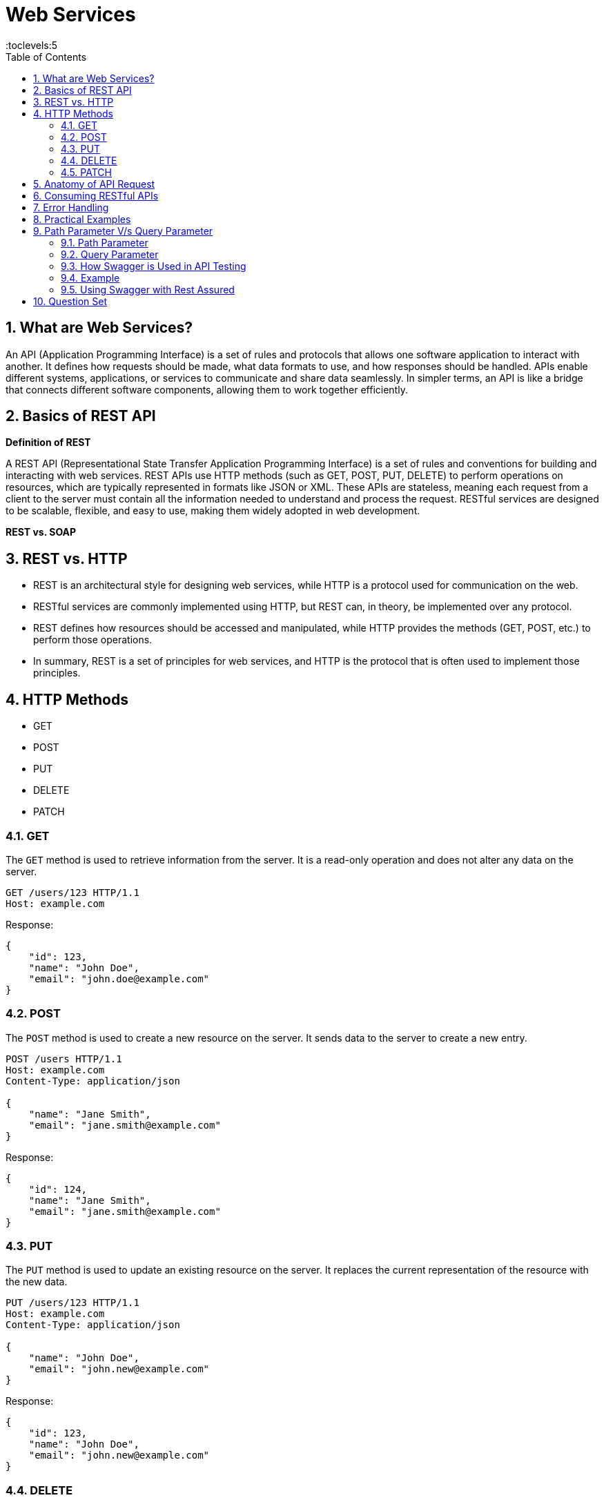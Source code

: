 = Web Services
:toc: right
:toclevels:5
:sectnums:

##############################################

== What are Web Services?

An API (Application Programming Interface) is a set of rules and protocols that allows one software application to interact with another. It defines how requests should be made, what data formats to use, and how responses should be handled. APIs enable different systems, applications, or services to communicate and share data seamlessly. In simpler terms, an API is like a bridge that connects different software components, allowing them to work together efficiently.

== Basics of REST API

*Definition of REST*

A REST API (Representational State Transfer Application Programming Interface) is a set of rules and conventions for building and interacting with web services. REST APIs use HTTP methods (such as GET, POST, PUT, DELETE) to perform operations on resources, which are typically represented in formats like JSON or XML. These APIs are stateless, meaning each request from a client to the server must contain all the information needed to understand and process the request. RESTful services are designed to be scalable, flexible, and easy to use, making them widely adopted in web development.

*REST vs. SOAP*

== REST vs. HTTP

* REST is an architectural style for designing web services, while HTTP is a protocol used for communication on the web.
* RESTful services are commonly implemented using HTTP, but REST can, in theory, be implemented over any protocol.
* REST defines how resources should be accessed and manipulated, while HTTP provides the methods (GET, POST, etc.) to perform those operations.
* In summary, REST is a set of principles for web services, and HTTP is the protocol that is often used to implement those principles.

== HTTP Methods
  - GET
  - POST
  - PUT
  - DELETE
  - PATCH

=== GET

The `GET` method is used to retrieve information from the server. It is a read-only operation and does not alter any data on the server.

[source, java]
----
GET /users/123 HTTP/1.1
Host: example.com
----

Response:
[source, json]
----
{
    "id": 123,
    "name": "John Doe",
    "email": "john.doe@example.com"
}
----

=== POST

The `POST` method is used to create a new resource on the server. It sends data to the server to create a new entry.

[source, java]
----
POST /users HTTP/1.1
Host: example.com
Content-Type: application/json

{
    "name": "Jane Smith",
    "email": "jane.smith@example.com"
}
----

Response:
[source, json]
----
{
    "id": 124,
    "name": "Jane Smith",
    "email": "jane.smith@example.com"
}
----

=== PUT

The `PUT` method is used to update an existing resource on the server. It replaces the current representation of the resource with the new data.

[source, java]
----
PUT /users/123 HTTP/1.1
Host: example.com
Content-Type: application/json

{
    "name": "John Doe",
    "email": "john.new@example.com"
}
----

Response:
[source, json]
----
{
    "id": 123,
    "name": "John Doe",
    "email": "john.new@example.com"
}
----

=== DELETE

The `DELETE` method is used to delete a resource from the server.

[source, java]
----
DELETE /users/123 HTTP/1.1
Host: example.com
----

Response:
[source, json]
----
{
    "message": "User deleted successfully"
}
----

=== PATCH

The `PATCH` method is used to apply partial modifications to a resource. It updates only the specified fields of the resource.

[source, java]
----
PATCH /users/123 HTTP/1.1
Host: example.com
Content-Type: application/json

{
    "email": "john.updated@example.com"
}
----

Response:
[source, json]
----
{
    "id": 123,
    "name": "John Doe",
    "email": "john.updated@example.com"
}
----

This overview provides a brief description and examples of how to use the common HTTP methods in RESTful web services to perform operations on resources.


################################################################################


- Status Codes
  - 1xx (Informational)
  - 2xx (Success)
  - 3xx (Redirection)
  - 4xx (Client Error)
  - 5xx (Server Error)

== Anatomy of API Request

An API request is a call made by a client to a server, asking the server to perform a specific action or return data. The structure of an API request typically includes the following components:

*1. Endpoint (URL)*:

- The endpoint is the URL that specifies the location of the API resource.
- It typically includes the base URL (domain) and the path to the specific resource.
- Example: `https://api.example.com/users/123`.

*2. HTTP Method (Verb)*:

- This defines the action to be performed on the resource.
- Common methods include:
* GET: Retrieve data.
* POST: Create a new resource.
* PUT: Update an existing resource.
* DELETE: Remove a resource.

*3. Headers*:

- Headers provide additional information about the request.
- Common headers include:
* `Content-Type`: Specifies the format of the request body (e.g., `application/json`).
* `Authorization`: Includes credentials for authentication (e.g., tokens).

*4. Query Parameters*:

- Optional parameters appended to the URL to filter or modify the request.
- Example: `https://api.example.com/users?status=active` (filters users by active status).

*5. Request Body*:

- Used in methods like POST and PUT to send data to the server.
- The body usually contains the resource data in a format like JSON.
- Example:
```json
{
"name": "John Doe",
"email": "john.doe@example.com"
}
```

*6. Authentication/Authorization*:
- Ensures that the client has the right permissions to access or modify the resource.
- This is often handled via tokens, API keys, or OAuth.

**Example API Request:**

```http
POST /users HTTP/1.1
Host: api.example.com
Content-Type: application/json
Authorization: Bearer <token>

{
    "name": "John Doe",
    "email": "john.doe@example.com"
}
```

In this example:
- The endpoint is `/users`.
- The method is `POST`.
- The headers include `Content-Type` and `Authorization`.
- The request body contains the data for the new user.

This structured approach allows the client and server to communicate effectively and securely in a RESTful manner.




== Consuming RESTful APIs

- Tools for Testing APIs (Postman, curl)
- Making Requests (with Python, JavaScript)
- Parsing Responses

== Error Handling
- Client-Side Errors
- Server-Side Errors
- Error Messages and Codes


== Practical Examples
- Building a Simple REST API with Flask (Python)
- Building a Simple REST API with Express (JavaScript/Node.js)

##############################################

== Path Parameter V/s Query Parameter

=== Path Parameter

- Path parameters are part of the URL path and are used to identify a specific resource.
- They are typically used to specify the ID of a resource or some other key information.

**Example:**

- URL: `https://api.example.com/users/123`
- Here, `123` is a path parameter that identifies a specific user.

**Usage in an API request:**

```http
GET /users/123 HTTP/1.1
Host: api.example.com
```

In this example, the client is requesting information about the user with ID `123`.

=== Query Parameter

- Query parameters are appended to the end of the URL after a `?` and are used to filter or modify the request.
- They are typically used for optional parameters, such as search criteria, pagination, or sorting.

**Example:**
- URL: `https://api.example.com/users?status=active&sort=desc`
- Here, `status=active` and `sort=desc` are query parameters.

**Usage in an API request:**

```http
GET /users?status=active&sort=desc HTTP/1.1
Host: api.example.com
```

In this example:
- `status=active` filters the users to only return those who are active.
- `sort=desc` sorts the results in descending order.

*Summary:*

- *Path parameters* are part of the URL path and are often used to uniquely identify a resource.
- *Query parameters* are added to the URL after the `?` and are used to filter, modify, or refine the request.


---


######

**Swagger** is an open-source framework that helps in designing, documenting, and testing RESTful APIs. For someone involved in API testing, like yourself, Swagger is particularly useful because it provides a clear and interactive way to understand and test APIs.

### How Swagger is Used in API Testing

1. **Understanding the API**: Swagger provides a detailed and interactive documentation of the API. It lists all the endpoints, the methods (GET, POST, PUT, DELETE, etc.), required parameters, request/response formats, and authentication details. This makes it easier for testers to understand how the API works.

2. **Manual Testing with Swagger UI**: Swagger UI is a tool that allows you to manually test API endpoints directly from the browser. You can input parameters, headers, and body data, then see the response directly. This helps in quick verification and exploratory testing of the API.

3. **Automating Tests**: Once you've understood the API, you can automate the testing using tools like **Rest Assured**. Swagger can be used to generate the API contracts, which can be referenced in your automation tests to ensure that the API behavior is consistent with the documentation.

### Example

Imagine you're testing a simple API for managing books. The API has an endpoint `/books` that supports different HTTP methods. Swagger documentation for this API might look something like this:

```yaml
openapi: 3.0.0
info:
  title: Book API
  version: 1.0.0
paths:
  /books:
    get:
      summary: Get a list of all books
      responses:
        '200':
          description: A JSON array of book objects
          content:
            application/json:
              schema:
                type: array
                items:
                  type: object
                  properties:
                    id:
                      type: integer
                    title:
                      type: string
                    author:
                      type: string
    post:
      summary: Add a new book
      requestBody:
        required: true
        content:
          application/json:
            schema:
              type: object
              properties:
                title:
                  type: string
                author:
                  type: string
      responses:
        '201':
          description: Book created successfully
```

In this example:
* The `GET /books` endpoint returns a list of books.
* The `POST /books` endpoint allows you to add a new book.

You can use **Swagger UI** to manually test these endpoints. For automation, you would use **Rest Assured** to write test cases that send HTTP requests to these endpoints and validate the responses against expected results. The Swagger specification serves as a blueprint for your test cases.

### Using Swagger with Rest Assured

You can integrate Swagger with Rest Assured by importing the Swagger specification and generating tests based on the documented endpoints. This ensures that your automated tests are aligned with the API documentation, reducing the chances of missing any edge cases or changes in the API.

######

Here are 10 basic objective Java interview questions on REST API:

== Question Set

*What does REST stand for in the context of web services?*

.Click Here For Answer
[%collapsible]
====
*Representational State Transfer*
====

*Which HTTP method is typically used to retrieve a resource from a REST API?*

.Click Here For Answer
[%collapsible]
====
*GET*
====


*Which of the following is NOT an HTTP method used in REST APIs?*
*A) POST*
*B) GET*
*C) INSERT*
*D) DELETE*

.Click Here For Answer
[%collapsible]
====
*C) INSERT*
====

*What is the status code returned by a REST API when a resource is successfully created?*

.Click Here For Answer
[%collapsible]
====
*201 Created*
====

*Which of the following status codes indicates that a requested resource was not found?*
*A) 200*
*B) 404*
*C) 500*
*D) 403*

.Click Here For Answer
[%collapsible]
====
*B) 404*
====

